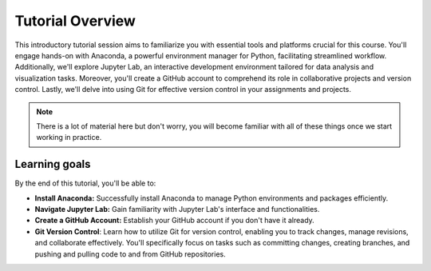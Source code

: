 Tutorial Overview
=================

This introductory tutorial session aims to familiarize you with essential tools and platforms crucial for this course. 
You'll engage hands-on with Anaconda, a powerful environment manager 
for Python, facilitating streamlined workflow. Additionally, we'll 
explore Jupyter Lab, an interactive development environment tailored 
for data analysis and visualization tasks. Moreover, you'll create a 
GitHub account to comprehend its role in collaborative projects and 
version control. Lastly, we'll delve into using Git for effective version control in 
your assignments and projects.

.. note::

    There is a lot of material here but don't worry, you will become familiar with all of these things once we start working in practice.

Learning goals
--------------

By the end of this tutorial, you'll be able to:

- **Install Anaconda:** Successfully install Anaconda to manage Python environments and packages efficiently.
- **Navigate Jupyter Lab:** Gain familiarity with Jupyter Lab's interface and functionalities.
- **Create a GitHub Account:** Establish your GitHub account if you don't have it already.
- **Git Version Control**: Learn how to utilize Git for version control, enabling you to track changes, manage revisions, and collaborate effectively. You'll specifically focus on tasks such as committing changes, creating branches, and pushing and pulling code to and from GitHub repositories.


.. Tutorial  slides
.. --------------

.. .. admonition:: Lesson slides

..     `Slides for Lecture 1 (PDF) <../../_static/01-Computers-and-programs.pdf>`__
